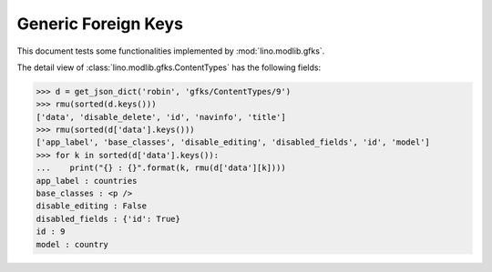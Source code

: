 .. doctest docs/tested/gfks.rst
.. _lino.tested.gfks:

====================
Generic Foreign Keys
====================

This document tests some functionalities implemented by
:mod:`lino.modlib.gfks`.


.. doctest init:

    >>> from lino import startup
    >>> startup('lino_book.projects.docs.settings.doctests')
    >>> from lino.api.doctest import *



The detail view of :class:`lino.modlib.gfks.ContentTypes` has the
following fields:

>>> d = get_json_dict('robin', 'gfks/ContentTypes/9')
>>> rmu(sorted(d.keys()))
['data', 'disable_delete', 'id', 'navinfo', 'title']
>>> rmu(sorted(d['data'].keys()))
['app_label', 'base_classes', 'disable_editing', 'disabled_fields', 'id', 'model']
>>> for k in sorted(d['data'].keys()):
...    print("{} : {}".format(k, rmu(d['data'][k])))
app_label : countries
base_classes : <p />
disable_editing : False
disabled_fields : {'id': True}
id : 9
model : country
